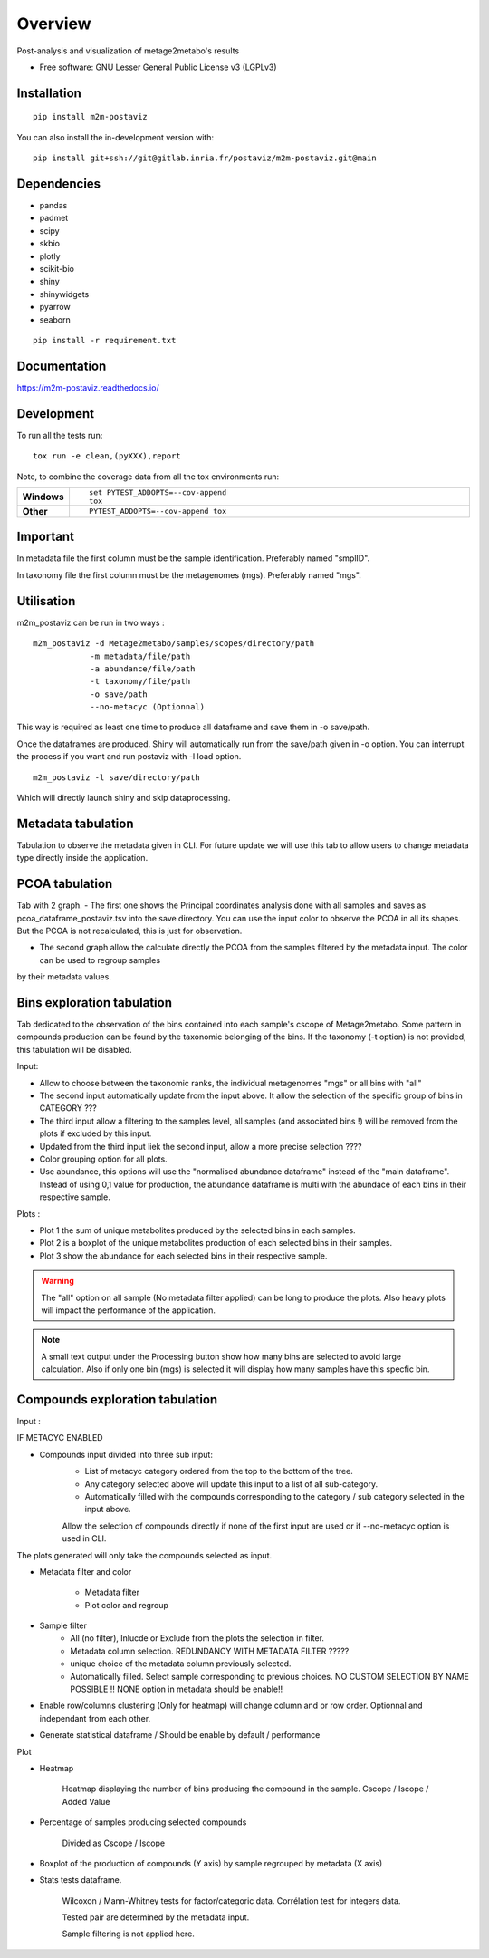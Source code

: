 ========
Overview
========

Post-analysis and visualization of metage2metabo's results

* Free software: GNU Lesser General Public License v3 (LGPLv3)

Installation
============

::

    pip install m2m-postaviz

You can also install the in-development version with::

    pip install git+ssh://git@gitlab.inria.fr/postaviz/m2m-postaviz.git@main

Dependencies
============


- pandas
- padmet
- scipy
- skbio
- plotly
- scikit-bio
- shiny
- shinywidgets
- pyarrow
- seaborn

::

    pip install -r requirement.txt


Documentation
=============


https://m2m-postaviz.readthedocs.io/


Development
===========

To run all the tests run::

    tox run -e clean,(pyXXX),report

Note, to combine the coverage data from all the tox environments run:

.. list-table::
    :widths: 10 90
    :stub-columns: 1

    - - Windows
      - ::

            set PYTEST_ADDOPTS=--cov-append
            tox

    - - Other
      - ::

            PYTEST_ADDOPTS=--cov-append tox

Important
===========

In metadata file the first column must be the sample identification. Preferably named "smplID".

In taxonomy file the first column must be the metagenomes (mgs). Preferably named "mgs".

Utilisation
===========

m2m_postaviz can be run in two ways :

::

    m2m_postaviz -d Metage2metabo/samples/scopes/directory/path
                -m metadata/file/path
                -a abundance/file/path
                -t taxonomy/file/path
                -o save/path
                --no-metacyc (Optionnal)

This way is required as least one time to produce all dataframe and save them in -o save/path.

Once the dataframes are produced. Shiny will automatically run from the save/path given in -o option.
You can interrupt the process if you want and run postaviz with -l load option.

::

    m2m_postaviz -l save/directory/path

Which will directly launch shiny and skip dataprocessing.

Metadata tabulation
===========

Tabulation to observe the metadata given in CLI.
For future update we will use this tab to allow users to change metadata type directly inside the application.

PCOA tabulation
===========

Tab with 2 graph.
- The first one shows the Principal coordinates analysis done with all samples and saves as pcoa_dataframe_postaviz.tsv into the save directory.
You can use the input color to observe the PCOA in all its shapes. But the PCOA is not recalculated, this is just for observation.

- The second graph allow the calculate directly the PCOA from the samples filtered by the metadata input. The color can be used to regroup samples
by their metadata values.

Bins exploration tabulation
===========

Tab dedicated to the observation of the bins contained into each sample's cscope of Metage2metabo.
Some pattern in compounds production can be found by the taxonomic belonging of the bins.
If the taxonomy (-t option) is not provided, this tabulation will be disabled.


Input:

- Allow to choose between the taxonomic ranks, the individual metagenomes "mgs" or all bins with "all"

- The second input automatically update from the input above. It allow the selection of the specific group of bins in CATEGORY ???

- The third input allow a filtering to the samples level, all samples (and associated bins !) will be removed from the plots if excluded by this input.

- Updated from the third input liek the second input, allow a more precise selection ????

- Color grouping option for all plots.

- Use abundance, this options will use the "normalised abundance dataframe" instead of the "main dataframe". Instead of using 0,1 value for production, the abundance dataframe is multi with the abundace of each bins in their respective sample.

Plots :

- Plot 1 the sum of unique metabolites produced by the selected bins in each samples.

- Plot 2 is a boxplot of the unique metabolites production of each selected bins in their samples.

- Plot 3 show the abundance for each selected bins in their respective sample.

.. warning::
    The "all" option on all sample (No metadata filter applied) can be long to produce the plots. Also heavy plots will impact the performance of the application. 

.. note::
    A small text output under the Processing button show how many bins are selected to avoid large calculation. Also if only 
    one bin (mgs) is selected it will display how many samples have this specfic bin.


Compounds exploration tabulation
===========

Input :

IF METACYC ENABLED

- Compounds input divided into three sub input:
    - List of metacyc category ordered from the top to the bottom of the tree.
    - Any category selected above will update this input to a list of all sub-category.
    - Automatically filled with the compounds corresponding to the category / sub category selected in the input above.
    Allow the selection of compounds directly if none of the first input are used or if --no-metacyc option is used in CLI.

The plots generated will only take the compounds selected as input.

- Metadata filter and color

    - Metadata filter
    - Plot color and regroup

- Sample filter
    - All (no filter), Inlucde or Exclude from the plots the selection in filter.
    - Metadata column selection. REDUNDANCY WITH METADATA FILTER ?????
    - unique choice of the metadata column previously selected.
    - Automatically filled. Select sample corresponding to previous choices. NO CUSTOM SELECTION BY NAME POSSIBLE !! NONE option in metadata should be enable!!


- Enable row/columns clustering (Only for heatmap) will change column and or row order. Optionnal and independant from each other.

- Generate statistical dataframe / Should be enable by default / performance 

Plot

- Heatmap

    Heatmap displaying the number of bins producing the compound in the sample.
    Cscope / Iscope / Added Value

- Percentage of samples producing selected compounds

    Divided as Cscope / Iscope

- Boxplot of the production of compounds (Y axis) by sample regrouped by metadata (X axis)

- Stats tests dataframe.

    Wilcoxon / Mann-Whitney tests for factor/categoric data.
    Corrélation test for integers data.

    Tested pair are determined by the metadata input.

    Sample filtering is not applied here.